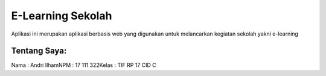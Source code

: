###################
E-Learning Sekolah
###################

Aplikasi ini merupakan aplikasi berbasis web yang digunakan untuk
melancarkan kegiatan sekolah yakni e-learning

*******************
Tentang Saya:
*******************
Nama 	: Andri Ilham\
NPM 	: 17 111 322\
Kelas	: TIF RP 17 CID C
